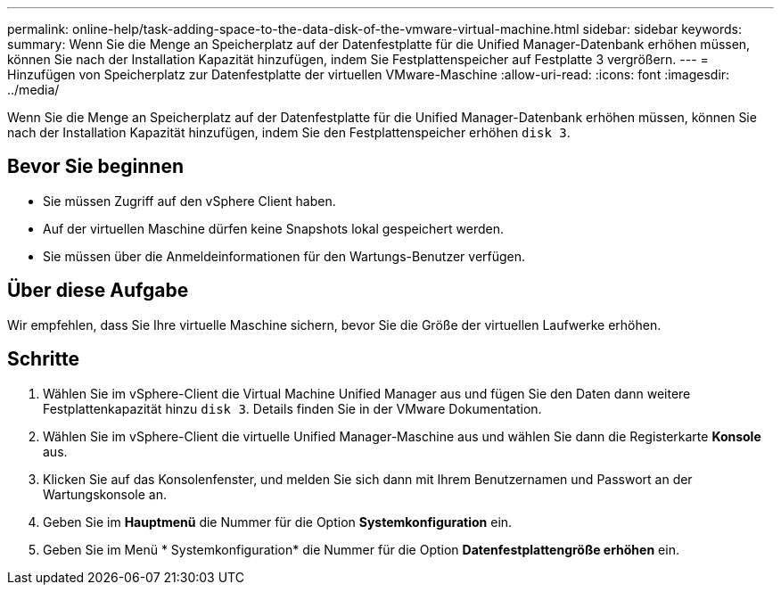 ---
permalink: online-help/task-adding-space-to-the-data-disk-of-the-vmware-virtual-machine.html 
sidebar: sidebar 
keywords:  
summary: Wenn Sie die Menge an Speicherplatz auf der Datenfestplatte für die Unified Manager-Datenbank erhöhen müssen, können Sie nach der Installation Kapazität hinzufügen, indem Sie Festplattenspeicher auf Festplatte 3 vergrößern. 
---
= Hinzufügen von Speicherplatz zur Datenfestplatte der virtuellen VMware-Maschine
:allow-uri-read: 
:icons: font
:imagesdir: ../media/


[role="lead"]
Wenn Sie die Menge an Speicherplatz auf der Datenfestplatte für die Unified Manager-Datenbank erhöhen müssen, können Sie nach der Installation Kapazität hinzufügen, indem Sie den Festplattenspeicher erhöhen `disk 3`.



== Bevor Sie beginnen

* Sie müssen Zugriff auf den vSphere Client haben.
* Auf der virtuellen Maschine dürfen keine Snapshots lokal gespeichert werden.
* Sie müssen über die Anmeldeinformationen für den Wartungs-Benutzer verfügen.




== Über diese Aufgabe

Wir empfehlen, dass Sie Ihre virtuelle Maschine sichern, bevor Sie die Größe der virtuellen Laufwerke erhöhen.



== Schritte

. Wählen Sie im vSphere-Client die Virtual Machine Unified Manager aus und fügen Sie den Daten dann weitere Festplattenkapazität hinzu `disk 3`. Details finden Sie in der VMware Dokumentation.
. Wählen Sie im vSphere-Client die virtuelle Unified Manager-Maschine aus und wählen Sie dann die Registerkarte *Konsole* aus.
. Klicken Sie auf das Konsolenfenster, und melden Sie sich dann mit Ihrem Benutzernamen und Passwort an der Wartungskonsole an.
. Geben Sie im *Hauptmenü* die Nummer für die Option *Systemkonfiguration* ein.
. Geben Sie im Menü * Systemkonfiguration* die Nummer für die Option *Datenfestplattengröße erhöhen* ein.

